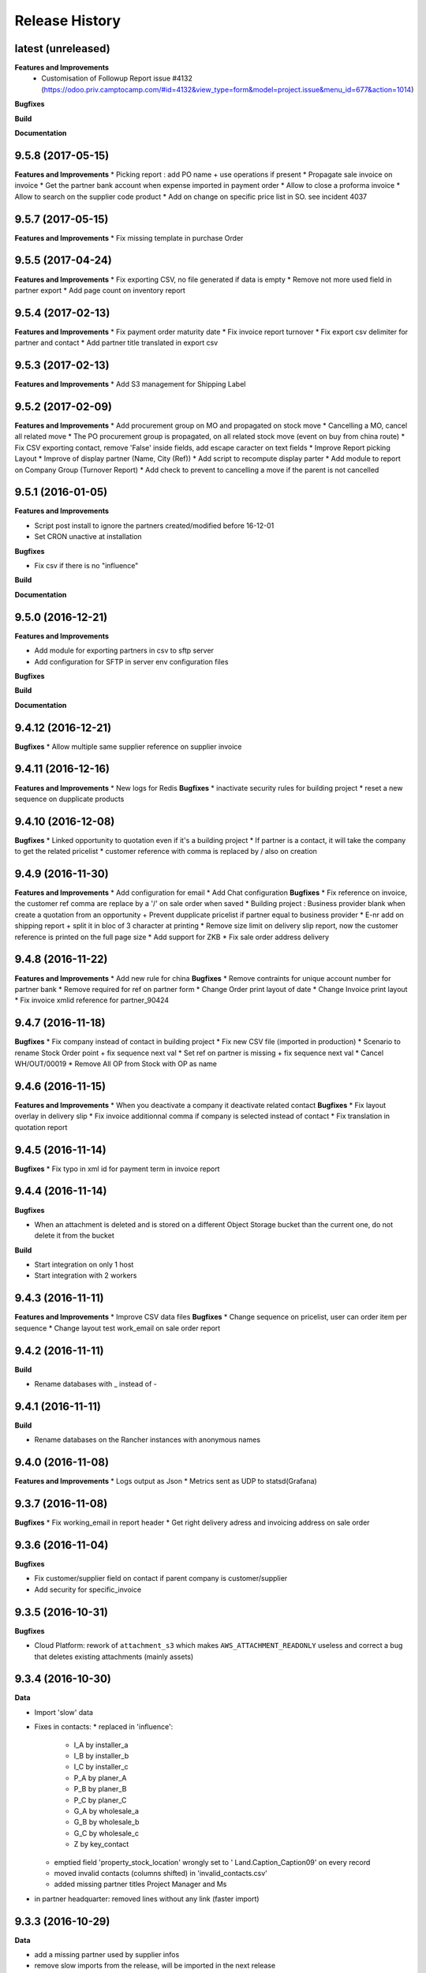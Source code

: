 .. :changelog:

Release History
---------------

latest (unreleased)
+++++++++++++++++++

**Features and Improvements**
 - Customisation of Followup Report issue #4132 (https://odoo.priv.camptocamp.com/#id=4132&view_type=form&model=project.issue&menu_id=677&action=1014)

**Bugfixes**

**Build**

**Documentation**

9.5.8 (2017-05-15)
++++++++++++++++++

**Features and Improvements**
* Picking report : add PO name + use operations if present
* Propagate sale invoice on invoice
* Get the partner bank account when expense imported in payment order
* Allow to close a proforma invoice
* Allow to search on the supplier code product
* Add on change on specific price list in SO. see incident 4037

9.5.7 (2017-05-15)
++++++++++++++++++

**Features and Improvements**
* Fix missing template in purchase Order


9.5.5 (2017-04-24)
++++++++++++++++++

**Features and Improvements**
* Fix exporting CSV, no file generated if data is empty
* Remove not more used field in partner export
* Add page count on inventory report

9.5.4 (2017-02-13)
++++++++++++++++++

**Features and Improvements**
* Fix payment order maturity date
* Fix invoice report turnover
* Fix export csv delimiter for partner and contact
* Add partner title translated in export csv

9.5.3 (2017-02-13)
++++++++++++++++++

**Features and Improvements**
* Add S3 management for Shipping Label


9.5.2 (2017-02-09)
++++++++++++++++++

**Features and Improvements**
* Add procurement group on MO and propagated on stock move
* Cancelling a MO, cancel all related move
* The PO procurement group is propagated, on all related stock move (event on buy from china route)
* Fix CSV exporting contact, remove 'False' inside fields, add escape caracter on text fields
* Improve Report picking Layout
* Improve of display partner (Name, City (Ref))
* Add script to recompute display parter
* Add module to report on Company Group (Turnover Report)
* Add check to prevent to cancelling a move if the parent is not cancelled


9.5.1 (2016-01-05)
++++++++++++++++++

**Features and Improvements**

* Script post install to ignore the partners created/modified before 16-12-01
* Set CRON unactive at installation

**Bugfixes**

* Fix csv if there is no "influence"


**Build**

**Documentation**


9.5.0 (2016-12-21)
++++++++++++++++++

**Features and Improvements**

* Add module for exporting partners in csv to sftp server
* Add configuration for SFTP in server env configuration files


**Bugfixes**

**Build**

**Documentation**


9.4.12 (2016-12-21)
+++++++++++++++++++

**Bugfixes**
* Allow multiple same supplier reference on supplier invoice

9.4.11 (2016-12-16)
+++++++++++++++++++

**Features and Improvements**
* New logs for Redis
**Bugfixes**
* inactivate security rules for building project
* reset a new sequence on dupplicate products


9.4.10 (2016-12-08)
+++++++++++++++++++

**Bugfixes**
* Linked opportunity to quotation even if it's a building project
* If partner is a contact, it will take the company to get the related pricelist
* customer reference with comma is replaced by / also on creation


9.4.9 (2016-11-30)
++++++++++++++++++

**Features and Improvements**
* Add configuration for email
* Add Chat configuration
**Bugfixes**
* Fix reference on invoice, the customer ref comma are replace by a '/' on sale order when saved
* Building project : Business provider blank when create a quotation from an opportunity + Prevent dupplicate pricelist if partner equal to business provider
* E-nr add on shipping report + split it in bloc of 3 character at printing
* Remove size limit on delivery slip report, now the customer reference is printed on the full page size
* Add support for ZKB
* Fix sale order address delivery


9.4.8 (2016-11-22)
++++++++++++++++++

**Features and Improvements**
* Add new rule for china
**Bugfixes**
* Remove contraints for unique account number for partner bank
* Remove required for ref on partner form
* Change Order print layout of date
* Change Invoice print layout
* Fix invoice xmlid reference for partner_90424


9.4.7 (2016-11-18)
++++++++++++++++++

**Bugfixes**
* Fix company instead of contact in building project
* Fix new CSV file (imported in production)
* Scenario to rename Stock Order point + fix sequence next val
* Set ref on partner is missing + fix sequence next val
* Cancel WH/OUT/00019
* Remove All OP from Stock with OP as name


9.4.6 (2016-11-15)
++++++++++++++++++

**Features and Improvements**
* When you deactivate a company it deactivate related contact
**Bugfixes**
* Fix layout overlay in delivery slip
* Fix invoice additionnal comma if company is selected instead of contact
* Fix translation in quotation report


9.4.5 (2016-11-14)
++++++++++++++++++

**Bugfixes**
* Fix typo in xml id for payment term in invoice report

9.4.4 (2016-11-14)
++++++++++++++++++

**Bugfixes**

* When an attachment is deleted and is stored on a different Object Storage
  bucket than the current one, do not delete it from the bucket

**Build**

* Start integration on only 1 host
* Start integration with 2 workers


9.4.3 (2016-11-11)
++++++++++++++++++

**Features and Improvements**
* Improve CSV data files
**Bugfixes**
* Change sequence on pricelist, user can order item per sequence
* Change layout test work_email on sale order report


9.4.2 (2016-11-11)
++++++++++++++++++

**Build**

* Rename databases with _ instead of -


9.4.1 (2016-11-11)
++++++++++++++++++

**Build**

* Rename databases on the Rancher instances with anonymous names


9.4.0 (2016-11-08)
++++++++++++++++++

**Features and Improvements**
* Logs output as Json
* Metrics sent as UDP to statsd(Grafana)


9.3.7 (2016-11-08)
++++++++++++++++++

**Bugfixes**
* Fix working_email in report header
* Get right delivery adress and invoicing address on sale order

9.3.6 (2016-11-04)
++++++++++++++++++

**Bugfixes**

* Fix customer/supplier field on contact if parent company is customer/supplier
* Add security for specific_invoice

9.3.5 (2016-10-31)
++++++++++++++++++

**Bugfixes**

* Cloud Platform: rework of ``attachment_s3`` which makes
  ``AWS_ATTACHMENT_READONLY`` useless and correct a bug that deletes existing
  attachments (mainly assets)


9.3.4 (2016-10-30)
++++++++++++++++++

**Data**

* Import 'slow' data

* Fixes in contacts:
  * replaced in 'influence':
    * I_A by installer_a
    * I_B by installer_b
    * I_C by installer_c
    * P_A by planer_A
    * P_B by planer_B
    * P_C by planer_C
    * G_A by wholesale_a
    * G_B by wholesale_b
    * G_C by wholesale_c
    * Z by key_contact
  * emptied field 'property_stock_location' wrongly set to ' Land.Caption_Caption09' on every record
  * moved invalid contacts (columns shifted) in 'invalid_contacts.csv'
  * added missing partner titles Project Manager and Ms
* in partner headquarter: removed lines without any link (faster import)


9.3.3 (2016-10-29)
++++++++++++++++++

**Data**

* add a missing partner used by supplier infos
* remove slow imports from the release, will be imported in the next release


9.3.2 (2016-10-28)
++++++++++++++++++

**Data**

* Removed invalid partners (and their contacts) from the data files


9.3.1 (2016-10-28)
++++++++++++++++++

**Features and Improvements**

* Update data setup files


9.3.0 (2016-10-27)
++++++++++++++++++

**Features and Improvements**

* Add scenario for occasion locations
* Add final data files

**Bugfixes**

* Fix order position
* Fix translations
* account invoice: public_discount can be filled manually
* Fix layout of reports
* add report inventory email layout
* fix carrier_type field name in postlogistic

**Build**

* Configure composition files for production
* Add the cloud platform addons and configuration


9.2.0 (2016-10-20)
++++++++++++++++++

**Features and Improvements**
* Add field number_shipments in view & reports & translations
* Add E_nr in the internal_picking report
* Add VAT on Quotations/SO in the so_lines

**Bugfixes**
* Use display_name in building_project kanban view
* Delivery document with name of the SO customer on it
* Add Invoice document: Add more spaces inbetween the address and the title of the document
* Pricelist import: don't create default item
* Fix default_code in delivery slip

**Build**

**Documentation**


9.1.0 (2016-09-29)
++++++++++++++++++

First docker release!
